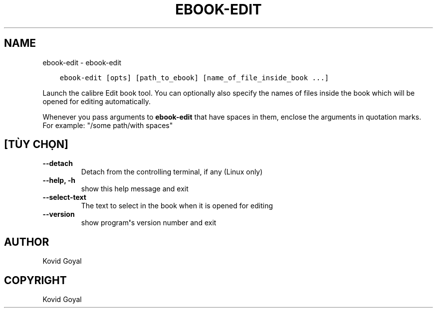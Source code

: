 .\" Man page generated from reStructuredText.
.
.
.nr rst2man-indent-level 0
.
.de1 rstReportMargin
\\$1 \\n[an-margin]
level \\n[rst2man-indent-level]
level margin: \\n[rst2man-indent\\n[rst2man-indent-level]]
-
\\n[rst2man-indent0]
\\n[rst2man-indent1]
\\n[rst2man-indent2]
..
.de1 INDENT
.\" .rstReportMargin pre:
. RS \\$1
. nr rst2man-indent\\n[rst2man-indent-level] \\n[an-margin]
. nr rst2man-indent-level +1
.\" .rstReportMargin post:
..
.de UNINDENT
. RE
.\" indent \\n[an-margin]
.\" old: \\n[rst2man-indent\\n[rst2man-indent-level]]
.nr rst2man-indent-level -1
.\" new: \\n[rst2man-indent\\n[rst2man-indent-level]]
.in \\n[rst2man-indent\\n[rst2man-indent-level]]u
..
.TH "EBOOK-EDIT" "1" "tháng 6 17, 2022" "5.44.0" "calibre"
.SH NAME
ebook-edit \- ebook-edit
.INDENT 0.0
.INDENT 3.5
.sp
.nf
.ft C
ebook\-edit [opts] [path_to_ebook] [name_of_file_inside_book ...]
.ft P
.fi
.UNINDENT
.UNINDENT
.sp
Launch the calibre Edit book tool. You can optionally also specify the names of
files inside the book which will be opened for editing automatically.
.sp
Whenever you pass arguments to \fBebook\-edit\fP that have spaces in them, enclose the arguments in quotation marks. For example: \(dq/some path/with spaces\(dq
.SH [TÙY CHỌN]
.INDENT 0.0
.TP
.B \-\-detach
Detach from the controlling terminal, if any (Linux only)
.UNINDENT
.INDENT 0.0
.TP
.B \-\-help, \-h
show this help message and exit
.UNINDENT
.INDENT 0.0
.TP
.B \-\-select\-text
The text to select in the book when it is opened for editing
.UNINDENT
.INDENT 0.0
.TP
.B \-\-version
show program\fB\(aq\fPs version number and exit
.UNINDENT
.SH AUTHOR
Kovid Goyal
.SH COPYRIGHT
Kovid Goyal
.\" Generated by docutils manpage writer.
.
